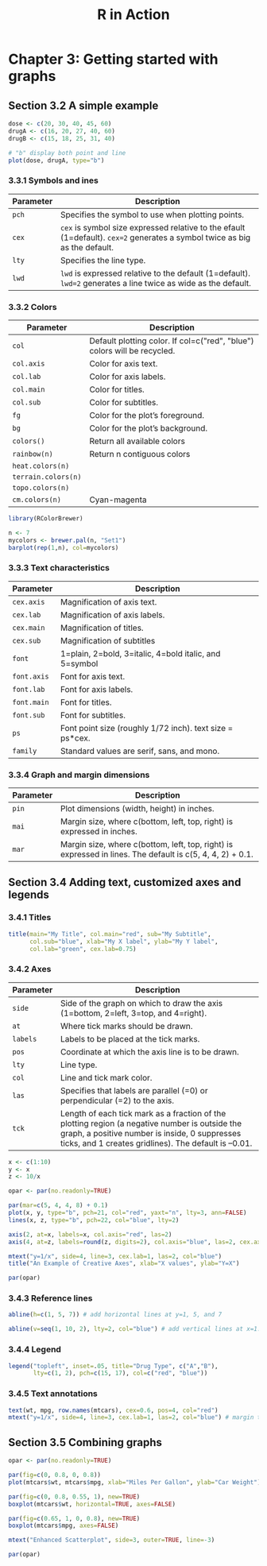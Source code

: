 #+STARTUP: showeverything
#+title: R in Action

* Chapter 3: Getting started with graphs

** Section 3.2 A simple example


#+begin_src R
  dose <- c(20, 30, 40, 45, 60)
  drugA <- c(16, 20, 27, 40, 60)
  drugB <- c(15, 18, 25, 31, 40)

  # "b" display both point and line
  plot(dose, drugA, type="b")
#+end_src

[[./images/chp03.2_plot.png]]

*** 3.3.1 Symbols and ines

| Parameter | Description                                                                                                                |
|-----------+----------------------------------------------------------------------------------------------------------------------------|
| ~pch~     | Specifies the symbol to use when plotting points.                                                                          |
| ~cex~     | ~cex~ is symbol size expressed relative to the efault (1=default). ~cex=2~ generates a symbol twice as big as the default. |
| ~lty~     | Specifies the line type.                                                                                                   |
| ~lwd~     | ~lwd~ is expressed relative to the default (1=default). ~lwd=2~ generates a line twice as wide as the default.             |


[[./images/chp03.3_plot.png]]


[[./images/chp03.3_plot2.png]]

*** 3.3.2 Colors

| Parameter           | Description                                                              |
|---------------------+--------------------------------------------------------------------------|
| ~col~               | Default plotting color. If col=c("red", "blue") colors will be recycled. |
| ~col.axis~          | Color for axis text.                                                     |
| ~col.lab~           | Color for axis labels.                                                   |
| ~col.main~          | Color for titles.                                                        |
| ~col.sub~           | Color for subtitles.                                                     |
| ~fg~                | Color for the plot’s foreground.                                         |
| ~bg~                | Color for the plot’s background.                                         |
| ~colors()~          | Return all available colors                                              |
| ~rainbow(n)~        | Return n contiguous colors                                               |
| ~heat.colors(n)~    |                                                                          |
| ~terrain.colors(n)~ |                                                                          |
| ~topo.colors(n)~    |                                                                          |
| ~cm.colors(n)~      | Cyan-magenta                                                             |

#+begin_src R
  library(RColorBrewer)

  n <- 7
  mycolors <- brewer.pal(n, "Set1")
  barplot(rep(1,n), col=mycolors)
#+end_src

*** 3.3.3 Text characteristics

| Parameter   | Description                                              |
|-------------+----------------------------------------------------------|
| ~cex.axis~  | Magnification of axis text.                              |
| ~cex.lab~   | Magnification of axis labels.                            |
| ~cex.main~  | Magnification of titles.                                 |
| ~cex.sub~   | Magnification of subtitles                               |
| ~font~      | 1=plain, 2=bold, 3=italic, 4=bold italic, and 5=symbol   |
| ~font.axis~ | Font for axis text.                                      |
| ~font.lab~  | Font for axis labels.                                    |
| ~font.main~ | Font for titles.                                         |
| ~font.sub~  | Font for subtitles.                                      |
| ~ps~        | Font point size (roughly 1/72 inch). text size = ps*cex. |
| ~family~    | Standard values are serif, sans, and mono.               |

*** 3.3.4 Graph and margin dimensions

| Parameter | Description                                                                                               |
|-----------+-----------------------------------------------------------------------------------------------------------|
| ~pin~     | Plot dimensions (width, height) in inches.                                                                |
| ~mai~     | Margin size, where c(bottom, left, top, right) is expressed in inches.                                    |
| ~mar~     | Margin size, where c(bottom, left, top, right) is expressed in lines. The default is c(5, 4, 4, 2) + 0.1. |

** Section 3.4 Adding text, customized axes and legends

*** 3.4.1 Titles

#+begin_src R
  title(main="My Title", col.main="red", sub="My Subtitle",
        col.sub="blue", xlab="My X label", ylab="My Y label",
        col.lab="green", cex.lab=0.75)
#+end_src


*** 3.4.2 Axes

| Parameter | Description                                                                                                                                                                                             |
|-----------+---------------------------------------------------------------------------------------------------------------------------------------------------------------------------------------------------------|
| ~side~    | Side of the graph on which to draw the axis (1=bottom, 2=left, 3=top, and 4=right).                                                                                                                     |
| ~at~      | Where tick marks should be drawn.                                                                                                                                                                       |
| ~labels~  | Labels to be placed at the tick marks.                                                                                                                                                                  |
| ~pos~     | Coordinate at which the axis line is to be drawn.                                                                                                                                                       |
| ~lty~     | Line type.                                                                                                                                                                                              |
| ~col~     | Line and tick mark color.                                                                                                                                                                               |
| ~las~     | Specifies that labels are parallel (=0) or perpendicular (=2) to the axis.                                                                                                                              |
| ~tck~     | Length of each tick mark as a fraction of the plotting region (a negative number is outside the graph, a positive number is inside, 0 suppresses ticks, and 1 creates gridlines). The default is –0.01. |

#+begin_src R
  x <- c(1:10)
  y <- x
  z <- 10/x

  opar <- par(no.readonly=TRUE)

  par(mar=c(5, 4, 4, 8) + 0.1)
  plot(x, y, type="b", pch=21, col="red", yaxt="n", lty=3, ann=FALSE)
  lines(x, z, type="b", pch=22, col="blue", lty=2)

  axis(2, at=x, labels=x, col.axis="red", las=2)
  axis(4, at=z, labels=round(z, digits=2), col.axis="blue", las=2, cex.axis=0.7, tck=-.01)

  mtext("y=1/x", side=4, line=3, cex.lab=1, las=2, col="blue")
  title("An Example of Creative Axes", xlab="X values", ylab="Y=X")

  par(opar)
#+end_src

[[./images/chp03.4_plots.png]]

*** 3.4.3 Reference lines

#+begin_src R
  abline(h=c(1, 5, 7)) # add horizontal lines at y=1, 5, and 7

  abline(v=seq(1, 10, 2), lty=2, col="blue") # add vertical lines at x=1..10 step=2
#+end_src

*** 3.4.4 Legend

#+begin_src R
  legend("topleft", inset=.05, title="Drug Type", c("A","B"),
         lty=c(1, 2), pch=c(15, 17), col=c("red", "blue"))
#+end_src

*** 3.4.5 Text annotations

#+begin_src R
  text(wt, mpg, row.names(mtcars), cex=0.6, pos=4, col="red")
  mtext("y=1/x", side=4, line=3, cex.lab=1, las=2, col="blue") # margin text
#+end_src

** Section 3.5 Combining graphs

#+begin_src R
  opar <- par(no.readonly=TRUE)

  par(fig=c(0, 0.8, 0, 0.8))
  plot(mtcars$wt, mtcars$mpg, xlab="Miles Per Gallon", ylab="Car Weight")

  par(fig=c(0, 0.8, 0.55, 1), new=TRUE)
  boxplot(mtcars$wt, horizontal=TRUE, axes=FALSE)

  par(fig=c(0.65, 1, 0, 0.8), new=TRUE)
  boxplot(mtcars$mpg, axes=FALSE)

  mtext("Enhanced Scatterplot", side=3, outer=TRUE, line=-3)

  par(opar)
#+end_src

[[./images/chp03.5_plots.png]]

